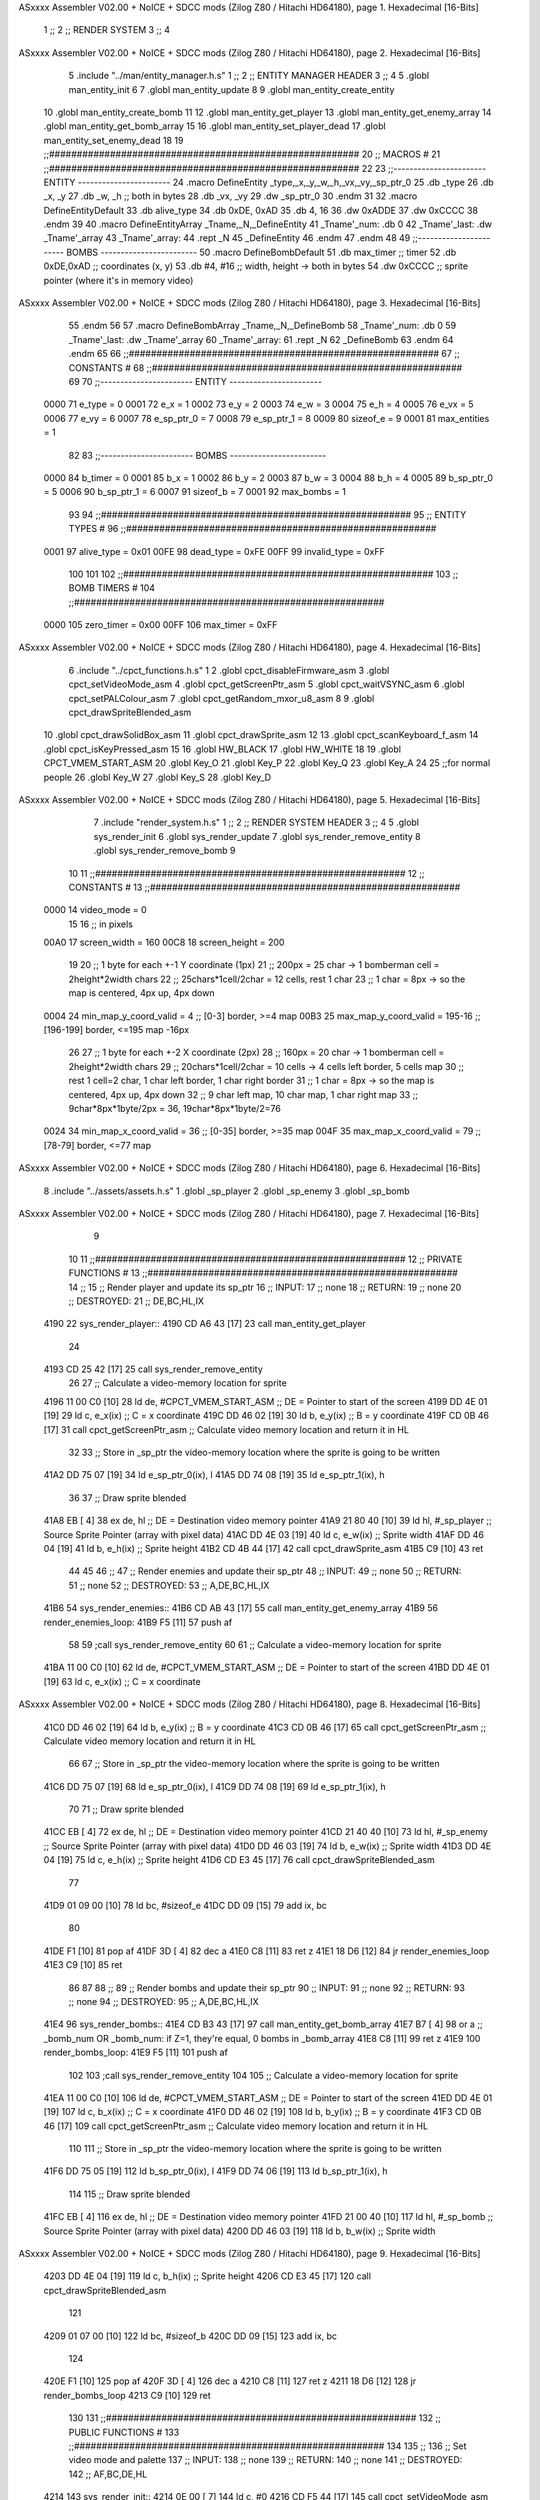 ASxxxx Assembler V02.00 + NoICE + SDCC mods  (Zilog Z80 / Hitachi HD64180), page 1.
Hexadecimal [16-Bits]



                              1 ;;
                              2 ;;  RENDER SYSTEM
                              3 ;;
                              4 
ASxxxx Assembler V02.00 + NoICE + SDCC mods  (Zilog Z80 / Hitachi HD64180), page 2.
Hexadecimal [16-Bits]



                              5 .include "../man/entity_manager.h.s"
                              1 ;;
                              2 ;;  ENTITY MANAGER HEADER
                              3 ;;
                              4 
                              5 .globl  man_entity_init
                              6 
                              7 .globl  man_entity_update
                              8 
                              9 .globl  man_entity_create_entity
                             10 .globl  man_entity_create_bomb
                             11 
                             12 .globl  man_entity_get_player
                             13 .globl  man_entity_get_enemy_array
                             14 .globl  man_entity_get_bomb_array
                             15 
                             16 .globl  man_entity_set_player_dead
                             17 .globl  man_entity_set_enemy_dead
                             18 
                             19 ;;########################################################
                             20 ;;                        MACROS                         #              
                             21 ;;########################################################
                             22 
                             23 ;;-----------------------  ENTITY  -----------------------
                             24 .macro DefineEntity _type,_x,_y,_w,_h,_vx,_vy,_sp_ptr_0
                             25     .db _type
                             26     .db _x, _y
                             27     .db _w, _h      ;; both in bytes
                             28     .db _vx, _vy    
                             29     .dw _sp_ptr_0
                             30 .endm
                             31 
                             32 .macro DefineEntityDefault
                             33     .db alive_type
                             34     .db 0xDE, 0xAD
                             35     .db 4, 16  
                             36     .dw 0xADDE 
                             37     .dw 0xCCCC
                             38 .endm
                             39 
                             40 .macro DefineEntityArray _Tname,_N,_DefineEntity
                             41     _Tname'_num:    .db 0    
                             42     _Tname'_last:   .dw _Tname'_array
                             43     _Tname'_array: 
                             44     .rept _N    
                             45         _DefineEntity
                             46     .endm
                             47 .endm
                             48 
                             49 ;;-----------------------  BOMBS  ------------------------
                             50 .macro DefineBombDefault    
                             51     .db max_timer   ;; timer    
                             52     .db 0xDE,0xAD   ;; coordinates (x, y)
                             53     .db #4, #16     ;; width, height -> both in bytes    
                             54     .dw 0xCCCC      ;; sprite  pointer (where it's in memory video)
ASxxxx Assembler V02.00 + NoICE + SDCC mods  (Zilog Z80 / Hitachi HD64180), page 3.
Hexadecimal [16-Bits]



                             55 .endm
                             56 
                             57 .macro DefineBombArray _Tname,_N,_DefineBomb
                             58     _Tname'_num:    .db 0    
                             59     _Tname'_last:   .dw _Tname'_array
                             60     _Tname'_array: 
                             61     .rept _N    
                             62         _DefineBomb
                             63     .endm
                             64 .endm
                             65 
                             66 ;;########################################################
                             67 ;;                       CONSTANTS                       #             
                             68 ;;########################################################
                             69 
                             70 ;;-----------------------  ENTITY  -----------------------
                     0000    71 e_type = 0
                     0001    72 e_x = 1
                     0002    73 e_y = 2
                     0003    74 e_w = 3
                     0004    75 e_h = 4
                     0005    76 e_vx = 5
                     0006    77 e_vy = 6
                     0007    78 e_sp_ptr_0 = 7
                     0008    79 e_sp_ptr_1 = 8
                     0009    80 sizeof_e = 9
                     0001    81 max_entities = 1
                             82 
                             83 ;;-----------------------  BOMBS  ------------------------
                     0000    84 b_timer = 0
                     0001    85 b_x = 1
                     0002    86 b_y = 2
                     0003    87 b_w = 3
                     0004    88 b_h = 4
                     0005    89 b_sp_ptr_0 = 5
                     0006    90 b_sp_ptr_1 = 6
                     0007    91 sizeof_b = 7
                     0001    92 max_bombs = 1
                             93 
                             94 ;;########################################################
                             95 ;;                      ENTITY TYPES                     #             
                             96 ;;########################################################
                     0001    97 alive_type = 0x01
                     00FE    98 dead_type = 0xFE
                     00FF    99 invalid_type = 0xFF
                            100 
                            101 
                            102 ;;########################################################
                            103 ;;                       BOMB TIMERS                     #             
                            104 ;;########################################################
                     0000   105 zero_timer = 0x00
                     00FF   106 max_timer = 0xFF
ASxxxx Assembler V02.00 + NoICE + SDCC mods  (Zilog Z80 / Hitachi HD64180), page 4.
Hexadecimal [16-Bits]



                              6 .include "../cpct_functions.h.s"
                              1 
                              2 .globl  cpct_disableFirmware_asm
                              3 .globl  cpct_setVideoMode_asm
                              4 .globl  cpct_getScreenPtr_asm
                              5 .globl  cpct_waitVSYNC_asm
                              6 .globl  cpct_setPALColour_asm
                              7 .globl  cpct_getRandom_mxor_u8_asm
                              8 
                              9 .globl  cpct_drawSpriteBlended_asm
                             10 .globl  cpct_drawSolidBox_asm
                             11 .globl  cpct_drawSprite_asm
                             12 
                             13 .globl  cpct_scanKeyboard_f_asm
                             14 .globl  cpct_isKeyPressed_asm
                             15 
                             16 .globl  HW_BLACK
                             17 .globl  HW_WHITE
                             18 
                             19 .globl  CPCT_VMEM_START_ASM
                             20 .globl  Key_O
                             21 .globl  Key_P
                             22 .globl  Key_Q
                             23 .globl  Key_A
                             24 
                             25 ;;for normal people
                             26 .globl  Key_W
                             27 .globl  Key_S
                             28 .globl  Key_D
ASxxxx Assembler V02.00 + NoICE + SDCC mods  (Zilog Z80 / Hitachi HD64180), page 5.
Hexadecimal [16-Bits]



                              7 .include "render_system.h.s"
                              1 ;;
                              2 ;;  RENDER SYSTEM HEADER
                              3 ;;
                              4 
                              5 .globl  sys_render_init
                              6 .globl  sys_render_update
                              7 .globl  sys_render_remove_entity
                              8 .globl  sys_render_remove_bomb
                              9 
                             10 
                             11 ;;########################################################
                             12 ;;                       CONSTANTS                       #             
                             13 ;;########################################################
                     0000    14 video_mode = 0
                             15 
                             16 ;; in pixels
                     00A0    17 screen_width = 160
                     00C8    18 screen_height = 200
                             19 
                             20 ;;  1 byte for each +-1 Y coordinate (1px)
                             21 ;;  200px = 25 char -> 1 bomberman cell = 2height*2width chars
                             22 ;;  25chars*1cell/2char = 12 cells, rest 1 char
                             23 ;;  1 char = 8px -> so the map is centered, 4px up, 4px down
                     0004    24 min_map_y_coord_valid = 4      ;;  [0-3] border, >=4 map
                     00B3    25 max_map_y_coord_valid = 195-16    ;;  [196-199] border, <=195 map -16px
                             26 
                             27 ;;  1 byte for each +-2 X coordinate (2px)
                             28 ;;  160px = 20 char -> 1 bomberman cell = 2height*2width chars
                             29 ;;  20chars*1cell/2char = 10 cells -> 4 cells left border, 5 cells map
                             30 ;;  rest 1 cell=2 char, 1 char left border, 1 char right border
                             31 ;;  1 char = 8px -> so the map is centered, 4px up, 4px down
                             32 ;;  9 char left map, 10 char map, 1 char right map
                             33 ;;  9char*8px*1byte/2px = 36, 19char*8px*1byte/2=76
                     0024    34 min_map_x_coord_valid = 36      ;;  [0-35] border, >=35 map
                     004F    35 max_map_x_coord_valid = 79    ;;  [78-79] border, <=77 map
ASxxxx Assembler V02.00 + NoICE + SDCC mods  (Zilog Z80 / Hitachi HD64180), page 6.
Hexadecimal [16-Bits]



                              8 .include "../assets/assets.h.s"
                              1 .globl  _sp_player
                              2 .globl  _sp_enemy
                              3 .globl  _sp_bomb
ASxxxx Assembler V02.00 + NoICE + SDCC mods  (Zilog Z80 / Hitachi HD64180), page 7.
Hexadecimal [16-Bits]



                              9 
                             10 
                             11 ;;########################################################
                             12 ;;                   PRIVATE FUNCTIONS                   #             
                             13 ;;########################################################
                             14 ;;
                             15 ;;  Render player and update its sp_ptr
                             16 ;;  INPUT:
                             17 ;;    none
                             18 ;;  RETURN: 
                             19 ;;    none
                             20 ;;  DESTROYED:
                             21 ;;    DE,BC,HL,IX
   4190                      22 sys_render_player::
   4190 CD A6 43      [17]   23   call  man_entity_get_player
                             24 
   4193 CD 25 42      [17]   25   call  sys_render_remove_entity
                             26   
                             27   ;; Calculate a video-memory location for sprite
   4196 11 00 C0      [10]   28   ld    de, #CPCT_VMEM_START_ASM    ;; DE = Pointer to start of the screen
   4199 DD 4E 01      [19]   29   ld    c, e_x(ix)                  ;; C = x coordinate       
   419C DD 46 02      [19]   30   ld    b, e_y(ix)                  ;; B = y coordinate   
   419F CD 0B 46      [17]   31   call  cpct_getScreenPtr_asm       ;; Calculate video memory location and return it in HL
                             32   
                             33   ;;  Store in _sp_ptr the video-memory location where the sprite is going to be written
   41A2 DD 75 07      [19]   34   ld  e_sp_ptr_0(ix), l
   41A5 DD 74 08      [19]   35   ld  e_sp_ptr_1(ix), h
                             36 
                             37   ;;  Draw sprite blended
   41A8 EB            [ 4]   38   ex    de, hl                      ;; DE = Destination video memory pointer
   41A9 21 80 40      [10]   39   ld    hl, #_sp_player             ;; Source Sprite Pointer (array with pixel data)
   41AC DD 4E 03      [19]   40   ld    c, e_w(ix)                  ;; Sprite width
   41AF DD 46 04      [19]   41   ld    b, e_h(ix)                  ;; Sprite height
   41B2 CD 4B 44      [17]   42   call  cpct_drawSprite_asm 
   41B5 C9            [10]   43   ret
                             44 
                             45 
                             46 ;;
                             47 ;;  Render enemies and update their sp_ptr
                             48 ;;  INPUT:
                             49 ;;    none
                             50 ;;  RETURN: 
                             51 ;;    none
                             52 ;;  DESTROYED:
                             53 ;;    A,DE,BC,HL,IX
   41B6                      54 sys_render_enemies::
   41B6 CD AB 43      [17]   55   call   man_entity_get_enemy_array
   41B9                      56   render_enemies_loop:
   41B9 F5            [11]   57     push  af
                             58 
                             59     ;call  sys_render_remove_entity
                             60     
                             61     ;; Calculate a video-memory location for sprite
   41BA 11 00 C0      [10]   62     ld    de, #CPCT_VMEM_START_ASM    ;; DE = Pointer to start of the screen
   41BD DD 4E 01      [19]   63     ld    c, e_x(ix)                  ;; C = x coordinate       
ASxxxx Assembler V02.00 + NoICE + SDCC mods  (Zilog Z80 / Hitachi HD64180), page 8.
Hexadecimal [16-Bits]



   41C0 DD 46 02      [19]   64     ld    b, e_y(ix)                  ;; B = y coordinate   
   41C3 CD 0B 46      [17]   65     call  cpct_getScreenPtr_asm       ;; Calculate video memory location and return it in HL
                             66     
                             67     ;;  Store in _sp_ptr the video-memory location where the sprite is going to be written
   41C6 DD 75 07      [19]   68     ld  e_sp_ptr_0(ix), l
   41C9 DD 74 08      [19]   69     ld  e_sp_ptr_1(ix), h
                             70 
                             71     ;;  Draw sprite blended
   41CC EB            [ 4]   72     ex    de, hl                      ;; DE = Destination video memory pointer
   41CD 21 40 40      [10]   73     ld    hl, #_sp_enemy              ;; Source Sprite Pointer (array with pixel data)
   41D0 DD 46 03      [19]   74     ld    b, e_w(ix)                  ;; Sprite width
   41D3 DD 4E 04      [19]   75     ld    c, e_h(ix)                  ;; Sprite height
   41D6 CD E3 45      [17]   76     call  cpct_drawSpriteBlended_asm    
                             77   
   41D9 01 09 00      [10]   78     ld   bc, #sizeof_e
   41DC DD 09         [15]   79     add  ix, bc
                             80 
   41DE F1            [10]   81     pop   af
   41DF 3D            [ 4]   82     dec   a
   41E0 C8            [11]   83     ret   z
   41E1 18 D6         [12]   84     jr    render_enemies_loop
   41E3 C9            [10]   85     ret
                             86 
                             87 
                             88 ;;
                             89 ;;  Render bombs and update their sp_ptr
                             90 ;;  INPUT:
                             91 ;;    none
                             92 ;;  RETURN: 
                             93 ;;    none
                             94 ;;  DESTROYED:
                             95 ;;    A,DE,BC,HL,IX
   41E4                      96 sys_render_bombs::
   41E4 CD B3 43      [17]   97   call   man_entity_get_bomb_array
   41E7 B7            [ 4]   98   or     a   ;; _bomb_num OR _bomb_num: if Z=1, they're equal, 0 bombs in _bomb_array
   41E8 C8            [11]   99   ret    z
   41E9                     100   render_bombs_loop:
   41E9 F5            [11]  101     push af
                            102 
                            103     ;call  sys_render_remove_entity
                            104     
                            105     ;; Calculate a video-memory location for sprite
   41EA 11 00 C0      [10]  106     ld    de, #CPCT_VMEM_START_ASM    ;; DE = Pointer to start of the screen
   41ED DD 4E 01      [19]  107     ld    c, b_x(ix)                  ;; C = x coordinate       
   41F0 DD 46 02      [19]  108     ld    b, b_y(ix)                  ;; B = y coordinate   
   41F3 CD 0B 46      [17]  109     call  cpct_getScreenPtr_asm       ;; Calculate video memory location and return it in HL
                            110     
                            111     ;;  Store in _sp_ptr the video-memory location where the sprite is going to be written
   41F6 DD 75 05      [19]  112     ld  b_sp_ptr_0(ix), l
   41F9 DD 74 06      [19]  113     ld  b_sp_ptr_1(ix), h
                            114 
                            115     ;;  Draw sprite blended
   41FC EB            [ 4]  116     ex    de, hl                      ;; DE = Destination video memory pointer
   41FD 21 00 40      [10]  117     ld    hl, #_sp_bomb               ;; Source Sprite Pointer (array with pixel data)    
   4200 DD 46 03      [19]  118     ld    b, b_w(ix)                  ;; Sprite width
ASxxxx Assembler V02.00 + NoICE + SDCC mods  (Zilog Z80 / Hitachi HD64180), page 9.
Hexadecimal [16-Bits]



   4203 DD 4E 04      [19]  119     ld    c, b_h(ix)                  ;; Sprite height
   4206 CD E3 45      [17]  120     call  cpct_drawSpriteBlended_asm    
                            121   
   4209 01 07 00      [10]  122     ld   bc, #sizeof_b
   420C DD 09         [15]  123     add  ix, bc
                            124 
   420E F1            [10]  125     pop   af
   420F 3D            [ 4]  126     dec   a
   4210 C8            [11]  127     ret   z
   4211 18 D6         [12]  128     jr    render_bombs_loop
   4213 C9            [10]  129     ret
                            130 
                            131 ;;########################################################
                            132 ;;                   PUBLIC FUNCTIONS                    #             
                            133 ;;########################################################
                            134 
                            135 ;;
                            136 ;;  Set video mode and palette
                            137 ;;  INPUT:
                            138 ;;    none
                            139 ;;  RETURN: 
                            140 ;;    none
                            141 ;;  DESTROYED:
                            142 ;;    AF,BC,DE,HL
   4214                     143 sys_render_init::  
   4214 0E 00         [ 7]  144   ld    c, #0
   4216 CD F5 44      [17]  145   call  cpct_setVideoMode_asm    
                            146 
   4219 2E 00         [ 7]  147   ld    l, #0
   421B 26 14         [ 7]  148   ld    h, #HW_BLACK
   421D CD 41 44      [17]  149   call  cpct_setPALColour_asm
                            150     
   4220 C9            [10]  151   ret
                            152 
                            153 
                            154 ;;
                            155 ;;  Updates the sprites on screen (video-memory)
                            156 ;;  INPUT:
                            157 ;;    none
                            158 ;;  RETURN: 
                            159 ;;    none
                            160 ;;  DESTROYED:
                            161 ;;    A,DE,BC,HL,IX
   4221                     162 sys_render_update::
   4221 CD 90 41      [17]  163   call  sys_render_player
                            164   ; call  sys_render_enemies
                            165   ; call  sys_render_bombs
   4224 C9            [10]  166   ret  
                            167 
                            168 
                            169 ;;
                            170 ;;  Remove an entity from screen (video-memory)
                            171 ;;  INPUT:
                            172 ;;    ix  with memory address of entity that must be removed
                            173 ;;  RETURN: 
ASxxxx Assembler V02.00 + NoICE + SDCC mods  (Zilog Z80 / Hitachi HD64180), page 10.
Hexadecimal [16-Bits]



                            174 ;;    none
                            175 ;;  DESTROYED:
                            176 ;;    AF,BC,DE,HL
   4225                     177 sys_render_remove_entity::
   4225 DD 5E 07      [19]  178   ld    e, e_sp_ptr_0(ix)          
   4228 DD 56 08      [19]  179   ld    d, e_sp_ptr_1(ix)           ;; Destination video memory pointer
   422B 3E 00         [ 7]  180   ld    a, #0x00  ;;0xFF rojo
   422D DD 4E 03      [19]  181   ld    c, e_w(ix)                  ;; Sprite width
   4230 DD 46 04      [19]  182   ld    b, e_h(ix)                  ;; Sprite height
   4233 CD 3F 45      [17]  183   call  cpct_drawSolidBox_asm
   4236 C9            [10]  184   ret
                            185 
                            186 
                            187 ;;
                            188 ;;  Remove an entity from screen (video-memory)
                            189 ;;  INPUT:
                            190 ;;    ix  with memory address of entity that must be removed
                            191 ;;  RETURN: 
                            192 ;;    none
                            193 ;;  DESTROYED:
                            194 ;;    AF,BC,DE,HL
   4237                     195 sys_render_remove_bomb::
                            196   ;ld    e, b_sp_ptr_0(ix)          
                            197   ;ld    d, b_sp_ptr_1(ix)           ;; Destination video memory pointer
                            198   ;ld    hl, #_sp_bomb               ;; Source Sprite Pointer (array with pixel data)
                            199   ;ld    b, b_w(ix)                  ;; Sprite width
                            200   ;ld    c, b_h(ix)                  ;; Sprite height
                            201   ;call  cpct_drawSpriteBlended_asm
   4237 C9            [10]  202   ret
